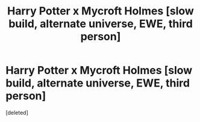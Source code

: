 #+TITLE: Harry Potter x Mycroft Holmes [slow build, alternate universe, EWE, third person]

* Harry Potter x Mycroft Holmes [slow build, alternate universe, EWE, third person]
:PROPERTIES:
:Score: 3
:DateUnix: 1440986605.0
:DateShort: 2015-Aug-31
:FlairText: Promotion
:END:
[deleted]

